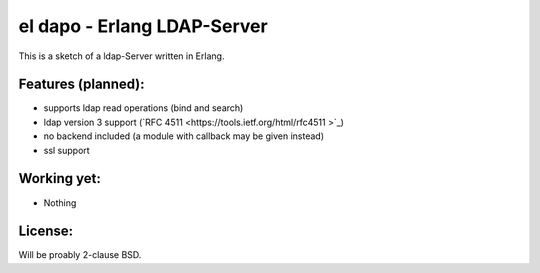 el dapo - Erlang LDAP-Server
============================

This is a sketch of a ldap-Server written in Erlang.


Features (planned):
-------------------

* supports ldap read operations (bind and search)
* ldap version 3 support (`RFC 4511 <https://tools.ietf.org/html/rfc4511 >`_)
* no backend included (a module with callback may be given instead)
* ssl support

Working yet:
------------

* Nothing


License:
--------

Will be proably 2-clause BSD.
